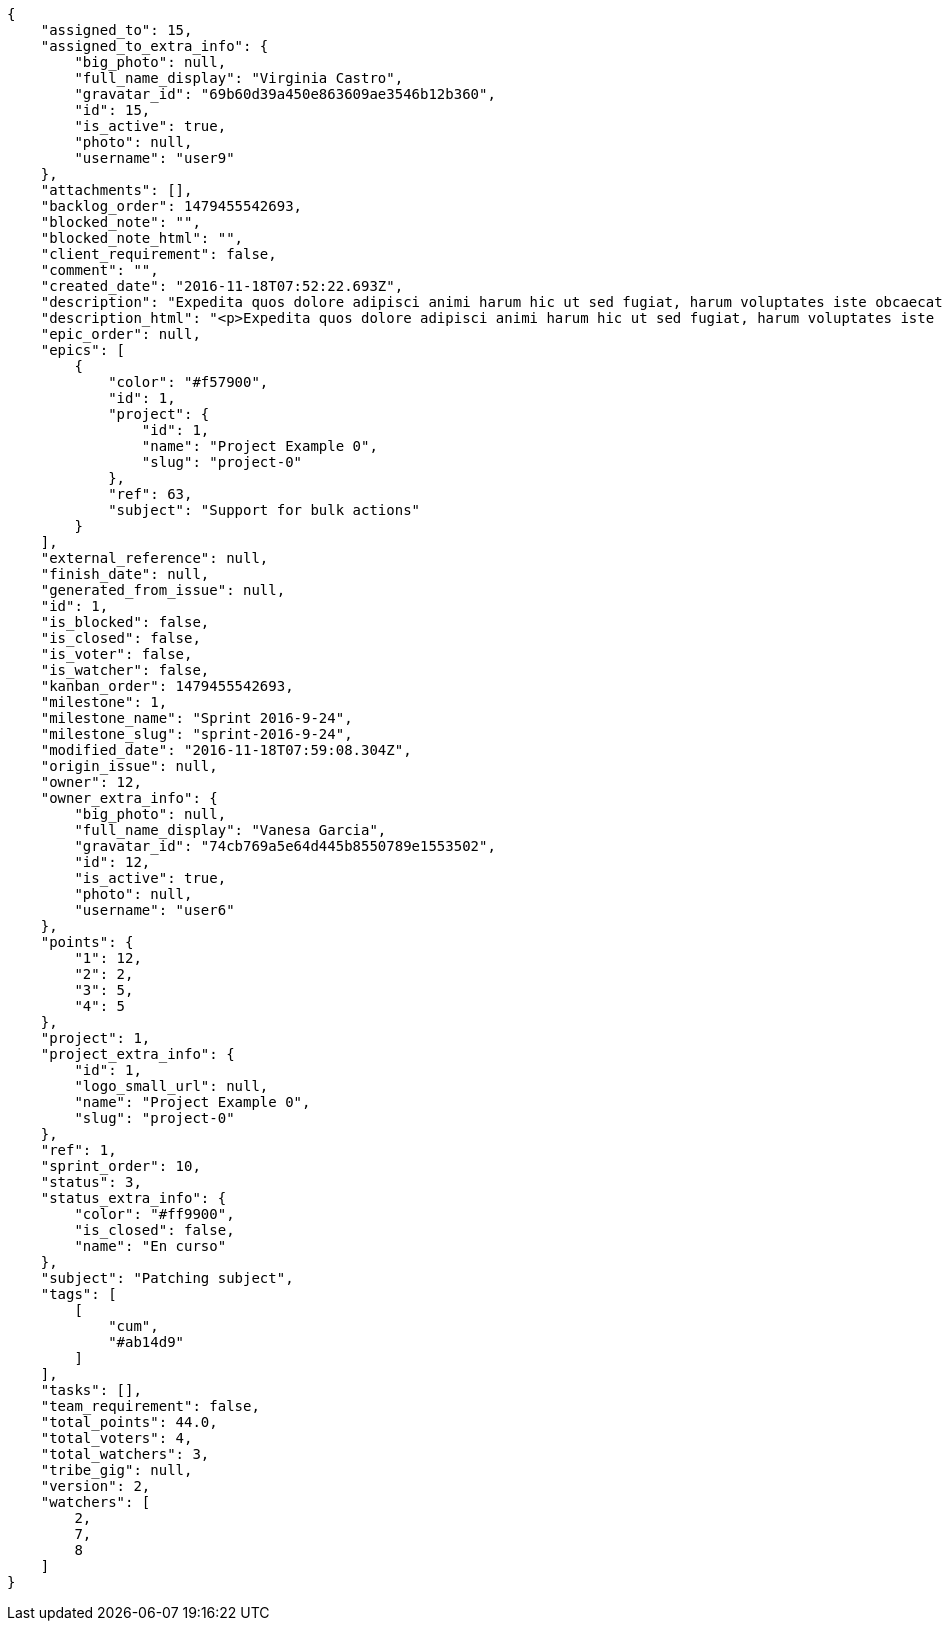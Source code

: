 [source,json]
----
{
    "assigned_to": 15,
    "assigned_to_extra_info": {
        "big_photo": null,
        "full_name_display": "Virginia Castro",
        "gravatar_id": "69b60d39a450e863609ae3546b12b360",
        "id": 15,
        "is_active": true,
        "photo": null,
        "username": "user9"
    },
    "attachments": [],
    "backlog_order": 1479455542693,
    "blocked_note": "",
    "blocked_note_html": "",
    "client_requirement": false,
    "comment": "",
    "created_date": "2016-11-18T07:52:22.693Z",
    "description": "Expedita quos dolore adipisci animi harum hic ut sed fugiat, harum voluptates iste obcaecati totam eos deleniti, dolores quo nemo quibusdam? Dolorum expedita veniam eveniet numquam officiis laudantium? Voluptate voluptas molestiae necessitatibus id facilis animi odit dolores enim, maxime cupiditate perspiciatis modi odit eveniet ullam. Consequuntur doloremque sit deserunt earum corrupti architecto eveniet quis amet obcaecati, non ex amet rerum aut facere rem vel delectus fugit tempora nobis, ut debitis ipsam alias iure tenetur, quae voluptatem illum tenetur porro voluptas doloribus, obcaecati corporis porro neque itaque temporibus nulla unde quas tempora.",
    "description_html": "<p>Expedita quos dolore adipisci animi harum hic ut sed fugiat, harum voluptates iste obcaecati totam eos deleniti, dolores quo nemo quibusdam? Dolorum expedita veniam eveniet numquam officiis laudantium? Voluptate voluptas molestiae necessitatibus id facilis animi odit dolores enim, maxime cupiditate perspiciatis modi odit eveniet ullam. Consequuntur doloremque sit deserunt earum corrupti architecto eveniet quis amet obcaecati, non ex amet rerum aut facere rem vel delectus fugit tempora nobis, ut debitis ipsam alias iure tenetur, quae voluptatem illum tenetur porro voluptas doloribus, obcaecati corporis porro neque itaque temporibus nulla unde quas tempora.</p>",
    "epic_order": null,
    "epics": [
        {
            "color": "#f57900",
            "id": 1,
            "project": {
                "id": 1,
                "name": "Project Example 0",
                "slug": "project-0"
            },
            "ref": 63,
            "subject": "Support for bulk actions"
        }
    ],
    "external_reference": null,
    "finish_date": null,
    "generated_from_issue": null,
    "id": 1,
    "is_blocked": false,
    "is_closed": false,
    "is_voter": false,
    "is_watcher": false,
    "kanban_order": 1479455542693,
    "milestone": 1,
    "milestone_name": "Sprint 2016-9-24",
    "milestone_slug": "sprint-2016-9-24",
    "modified_date": "2016-11-18T07:59:08.304Z",
    "origin_issue": null,
    "owner": 12,
    "owner_extra_info": {
        "big_photo": null,
        "full_name_display": "Vanesa Garcia",
        "gravatar_id": "74cb769a5e64d445b8550789e1553502",
        "id": 12,
        "is_active": true,
        "photo": null,
        "username": "user6"
    },
    "points": {
        "1": 12,
        "2": 2,
        "3": 5,
        "4": 5
    },
    "project": 1,
    "project_extra_info": {
        "id": 1,
        "logo_small_url": null,
        "name": "Project Example 0",
        "slug": "project-0"
    },
    "ref": 1,
    "sprint_order": 10,
    "status": 3,
    "status_extra_info": {
        "color": "#ff9900",
        "is_closed": false,
        "name": "En curso"
    },
    "subject": "Patching subject",
    "tags": [
        [
            "cum",
            "#ab14d9"
        ]
    ],
    "tasks": [],
    "team_requirement": false,
    "total_points": 44.0,
    "total_voters": 4,
    "total_watchers": 3,
    "tribe_gig": null,
    "version": 2,
    "watchers": [
        2,
        7,
        8
    ]
}
----

